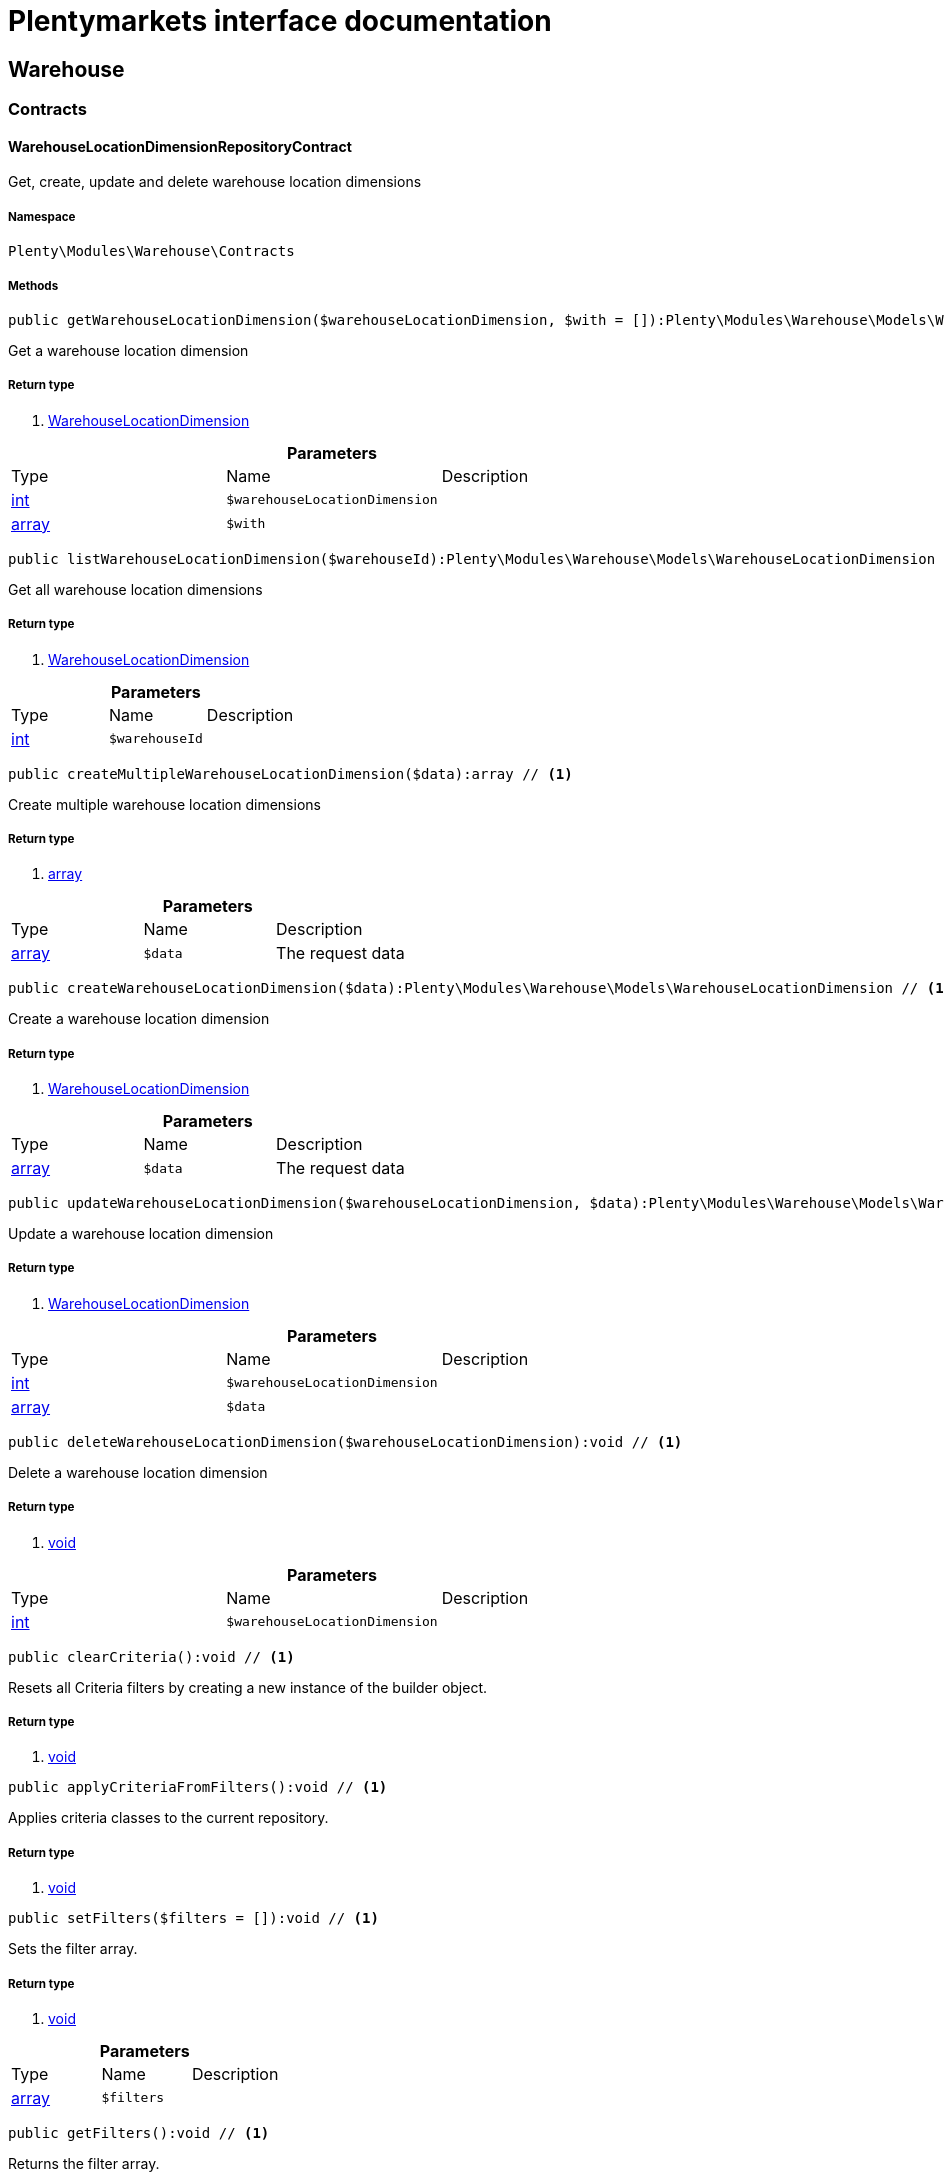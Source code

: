 :table-caption!:
:example-caption!:
:source-highlighter: prettify
= Plentymarkets interface documentation


[[warehouse_warehouse]]
== Warehouse

[[warehouse_warehouse_contracts]]
===  Contracts
==== WarehouseLocationDimensionRepositoryContract

Get, create, update and delete warehouse location dimensions



===== Namespace

`Plenty\Modules\Warehouse\Contracts`






===== Methods

[source%nowrap, php]
----

public getWarehouseLocationDimension($warehouseLocationDimension, $with = []):Plenty\Modules\Warehouse\Models\WarehouseLocationDimension // <1>

----


    
Get a warehouse location dimension


===== Return type
    
<1> link:warehouse#warehouse_models_warehouselocationdimension[WarehouseLocationDimension^]

    

.*Parameters*
|===
|Type |Name |Description
|link:http://php.net/int[int^]
a|`$warehouseLocationDimension`
|

|link:http://php.net/array[array^]
a|`$with`
|
|===


[source%nowrap, php]
----

public listWarehouseLocationDimension($warehouseId):Plenty\Modules\Warehouse\Models\WarehouseLocationDimension // <1>

----


    
Get all warehouse location dimensions


===== Return type
    
<1> link:warehouse#warehouse_models_warehouselocationdimension[WarehouseLocationDimension^]

    

.*Parameters*
|===
|Type |Name |Description
|link:http://php.net/int[int^]
a|`$warehouseId`
|
|===


[source%nowrap, php]
----

public createMultipleWarehouseLocationDimension($data):array // <1>

----


    
Create multiple warehouse location dimensions


===== Return type
    
<1> link:http://php.net/array[array^]
    

.*Parameters*
|===
|Type |Name |Description
|link:http://php.net/array[array^]
a|`$data`
|The request data
|===


[source%nowrap, php]
----

public createWarehouseLocationDimension($data):Plenty\Modules\Warehouse\Models\WarehouseLocationDimension // <1>

----


    
Create a warehouse location dimension


===== Return type
    
<1> link:warehouse#warehouse_models_warehouselocationdimension[WarehouseLocationDimension^]

    

.*Parameters*
|===
|Type |Name |Description
|link:http://php.net/array[array^]
a|`$data`
|The request data
|===


[source%nowrap, php]
----

public updateWarehouseLocationDimension($warehouseLocationDimension, $data):Plenty\Modules\Warehouse\Models\WarehouseLocationDimension // <1>

----


    
Update a warehouse location dimension


===== Return type
    
<1> link:warehouse#warehouse_models_warehouselocationdimension[WarehouseLocationDimension^]

    

.*Parameters*
|===
|Type |Name |Description
|link:http://php.net/int[int^]
a|`$warehouseLocationDimension`
|

|link:http://php.net/array[array^]
a|`$data`
|
|===


[source%nowrap, php]
----

public deleteWarehouseLocationDimension($warehouseLocationDimension):void // <1>

----


    
Delete a warehouse location dimension


===== Return type
    
<1> link:miscellaneous#miscellaneous__void[void^]

    

.*Parameters*
|===
|Type |Name |Description
|link:http://php.net/int[int^]
a|`$warehouseLocationDimension`
|
|===


[source%nowrap, php]
----

public clearCriteria():void // <1>

----


    
Resets all Criteria filters by creating a new instance of the builder object.


===== Return type
    
<1> link:miscellaneous#miscellaneous__void[void^]

    

[source%nowrap, php]
----

public applyCriteriaFromFilters():void // <1>

----


    
Applies criteria classes to the current repository.


===== Return type
    
<1> link:miscellaneous#miscellaneous__void[void^]

    

[source%nowrap, php]
----

public setFilters($filters = []):void // <1>

----


    
Sets the filter array.


===== Return type
    
<1> link:miscellaneous#miscellaneous__void[void^]

    

.*Parameters*
|===
|Type |Name |Description
|link:http://php.net/array[array^]
a|`$filters`
|
|===


[source%nowrap, php]
----

public getFilters():void // <1>

----


    
Returns the filter array.


===== Return type
    
<1> link:miscellaneous#miscellaneous__void[void^]

    

[source%nowrap, php]
----

public getConditions():void // <1>

----


    
Returns a collection of parsed filters as Condition object


===== Return type
    
<1> link:miscellaneous#miscellaneous__void[void^]

    

[source%nowrap, php]
----

public clearFilters():void // <1>

----


    
Clears the filter array.


===== Return type
    
<1> link:miscellaneous#miscellaneous__void[void^]

    


==== WarehouseLocationLevelRepositoryContract

Get, create, update and delete warehouse location levels



===== Namespace

`Plenty\Modules\Warehouse\Contracts`






===== Methods

[source%nowrap, php]
----

public getWarehouseLocationLevel($warehouseLocationLevel):Plenty\Modules\Warehouse\Models\WarehouseLocationLevel // <1>

----


    
Get a warehouse location level


===== Return type
    
<1> link:warehouse#warehouse_models_warehouselocationlevel[WarehouseLocationLevel^]

    

.*Parameters*
|===
|Type |Name |Description
|link:http://php.net/int[int^]
a|`$warehouseLocationLevel`
|
|===


[source%nowrap, php]
----

public getWarehouseLocationLevelByName($warehouseLocationLevelName, $dimensionId, $parentId):Plenty\Modules\Warehouse\Models\WarehouseLocationLevel // <1>

----


    
Get a warehouse location level


===== Return type
    
<1> link:warehouse#warehouse_models_warehouselocationlevel[WarehouseLocationLevel^]

    

.*Parameters*
|===
|Type |Name |Description
|link:http://php.net/string[string^]
a|`$warehouseLocationLevelName`
|

|link:http://php.net/int[int^]
a|`$dimensionId`
|

|link:http://php.net/int[int^]
a|`$parentId`
|
|===


[source%nowrap, php]
----

public getWarehouseLocationLevelOnlyByName($warehouseLocationLevelName):Plenty\Modules\Warehouse\Models\WarehouseLocationLevel // <1>

----


    
Get a warehouse location level only by name.


===== Return type
    
<1> link:warehouse#warehouse_models_warehouselocationlevel[WarehouseLocationLevel^]

    

.*Parameters*
|===
|Type |Name |Description
|link:http://php.net/string[string^]
a|`$warehouseLocationLevelName`
|
|===


[source%nowrap, php]
----

public listWarehouseLocationLevels($filters = [], $warehouseId = null):array // <1>

----


    
Get a list of warehouse location levels


===== Return type
    
<1> link:http://php.net/array[array^]
    

.*Parameters*
|===
|Type |Name |Description
|link:http://php.net/array[array^]
a|`$filters`
|

|link:http://php.net/int[int^]
a|`$warehouseId`
|
|===


[source%nowrap, php]
----

public createWarehouseLocationLevel($data, $apiMode = false):Plenty\Modules\Warehouse\Models\WarehouseLocationLevel // <1>

----


    
Create a warehouse location level


===== Return type
    
<1> link:warehouse#warehouse_models_warehouselocationlevel[WarehouseLocationLevel^]

    

.*Parameters*
|===
|Type |Name |Description
|link:http://php.net/array[array^]
a|`$data`
|The request data

|link:http://php.net/bool[bool^]
a|`$apiMode`
|If the location is created using a route
|===


[source%nowrap, php]
----

public updateWarehouseLocationLevel($warehouseLocationLevel, $data):Plenty\Modules\Warehouse\Models\WarehouseLocationLevel // <1>

----


    
Update a warehouse location level


===== Return type
    
<1> link:warehouse#warehouse_models_warehouselocationlevel[WarehouseLocationLevel^]

    

.*Parameters*
|===
|Type |Name |Description
|link:http://php.net/int[int^]
a|`$warehouseLocationLevel`
|

|link:http://php.net/array[array^]
a|`$data`
|
|===


[source%nowrap, php]
----

public deleteWarehouseLocationLevel($warehouseLocationLevel):void // <1>

----


    
Delete a warehouse location level


===== Return type
    
<1> link:miscellaneous#miscellaneous__void[void^]

    

.*Parameters*
|===
|Type |Name |Description
|link:http://php.net/int[int^]
a|`$warehouseLocationLevel`
|
|===


[source%nowrap, php]
----

public getWarehouseStructure($warehouseId, $data = []):void // <1>

----


    
Get a warehouse structure.


===== Return type
    
<1> link:miscellaneous#miscellaneous__void[void^]

    

.*Parameters*
|===
|Type |Name |Description
|link:http://php.net/int[int^]
a|`$warehouseId`
|

|link:http://php.net/array[array^]
a|`$data`
|
|===


[source%nowrap, php]
----

public moveWarehouseLocationLevelPosition($data):void // <1>

----


    
Move a warehouse location level position


===== Return type
    
<1> link:miscellaneous#miscellaneous__void[void^]

    

.*Parameters*
|===
|Type |Name |Description
|link:http://php.net/array[array^]
a|`$data`
|The request data
|===


[source%nowrap, php]
----

public getWarehouseStructureMoving($warehouseId, $data):void // <1>

----


    
Get a warehouse structure moving.


===== Return type
    
<1> link:miscellaneous#miscellaneous__void[void^]

    

.*Parameters*
|===
|Type |Name |Description
|link:http://php.net/int[int^]
a|`$warehouseId`
|

|link:http://php.net/array[array^]
a|`$data`
|
|===


[source%nowrap, php]
----

public clearCriteria():void // <1>

----


    
Resets all Criteria filters by creating a new instance of the builder object.


===== Return type
    
<1> link:miscellaneous#miscellaneous__void[void^]

    

[source%nowrap, php]
----

public applyCriteriaFromFilters():void // <1>

----


    
Applies criteria classes to the current repository.


===== Return type
    
<1> link:miscellaneous#miscellaneous__void[void^]

    

[source%nowrap, php]
----

public setFilters($filters = []):void // <1>

----


    
Sets the filter array.


===== Return type
    
<1> link:miscellaneous#miscellaneous__void[void^]

    

.*Parameters*
|===
|Type |Name |Description
|link:http://php.net/array[array^]
a|`$filters`
|
|===


[source%nowrap, php]
----

public getFilters():void // <1>

----


    
Returns the filter array.


===== Return type
    
<1> link:miscellaneous#miscellaneous__void[void^]

    

[source%nowrap, php]
----

public getConditions():void // <1>

----


    
Returns a collection of parsed filters as Condition object


===== Return type
    
<1> link:miscellaneous#miscellaneous__void[void^]

    

[source%nowrap, php]
----

public clearFilters():void // <1>

----


    
Clears the filter array.


===== Return type
    
<1> link:miscellaneous#miscellaneous__void[void^]

    


==== WarehouseLocationRepositoryContract

Get, create, update and delete warehouse locations



===== Namespace

`Plenty\Modules\Warehouse\Contracts`






===== Methods

[source%nowrap, php]
----

public getWarehouseLocation($warehouseLocation):Plenty\Modules\Warehouse\Models\WarehouseLocation // <1>

----


    
Get a warehouse location


===== Return type
    
<1> link:warehouse#warehouse_models_warehouselocation[WarehouseLocation^]

    

.*Parameters*
|===
|Type |Name |Description
|link:http://php.net/int[int^]
a|`$warehouseLocation`
|
|===


[source%nowrap, php]
----

public listWarehouseLocations($page = 1, $itemsPerPage = 50, $paginate = 1, $filters = [], $warehouseId = null, $with = []):Plenty\Repositories\Models\PaginatedResult // <1>

----


    
Get all warehouse locations


===== Return type
    
<1> link:miscellaneous#miscellaneous_models_paginatedresult[PaginatedResult^]

    

.*Parameters*
|===
|Type |Name |Description
|link:http://php.net/int[int^]
a|`$page`
|

|link:http://php.net/int[int^]
a|`$itemsPerPage`
|

|link:http://php.net/int[int^]
a|`$paginate`
|

|link:http://php.net/array[array^]
a|`$filters`
|

|link:http://php.net/int[int^]
a|`$warehouseId`
|

|link:http://php.net/array[array^]
a|`$with`
|
|===


[source%nowrap, php]
----

public listWarehouseLocationsByLevelId($warehouseId, $levelId):void // <1>

----


    
List warehouse locations by levelId


===== Return type
    
<1> link:miscellaneous#miscellaneous__void[void^]

    

.*Parameters*
|===
|Type |Name |Description
|link:http://php.net/int[int^]
a|`$warehouseId`
|

|link:http://php.net/int[int^]
a|`$levelId`
|
|===


[source%nowrap, php]
----

public getWarehouseLocationByLabel($label):Plenty\Modules\Warehouse\Models\WarehouseLocation // <1>

----


    
Get first warehouse location matching the given label
Gets the first warehouse location matching the given label. The label must be specified.


===== Return type
    
<1> link:warehouse#warehouse_models_warehouselocation[WarehouseLocation^]

    

.*Parameters*
|===
|Type |Name |Description
|link:http://php.net/string[string^]
a|`$label`
|
|===


[source%nowrap, php]
----

public createWarehouseLocation($data):Plenty\Modules\Warehouse\Models\WarehouseLocation // <1>

----


    
Create a warehouse location


===== Return type
    
<1> link:warehouse#warehouse_models_warehouselocation[WarehouseLocation^]

    

.*Parameters*
|===
|Type |Name |Description
|link:http://php.net/array[array^]
a|`$data`
|The request data
|===


[source%nowrap, php]
----

public updateWarehouseLocation($warehouseLocation, $data):Plenty\Modules\Warehouse\Models\WarehouseLocation // <1>

----


    
Update a warehouse location


===== Return type
    
<1> link:warehouse#warehouse_models_warehouselocation[WarehouseLocation^]

    

.*Parameters*
|===
|Type |Name |Description
|link:http://php.net/int[int^]
a|`$warehouseLocation`
|

|link:http://php.net/array[array^]
a|`$data`
|
|===


[source%nowrap, php]
----

public deleteWarehouseLocation($warehouseLocation):void // <1>

----


    
Delete a warehouse location


===== Return type
    
<1> link:miscellaneous#miscellaneous__void[void^]

    

.*Parameters*
|===
|Type |Name |Description
|link:http://php.net/int[int^]
a|`$warehouseLocation`
|
|===


[source%nowrap, php]
----

public deleteMultipleWarehouseLocations($warehouseLocationIds):void // <1>

----


    
Delete multiple warehouse locations


===== Return type
    
<1> link:miscellaneous#miscellaneous__void[void^]

    

.*Parameters*
|===
|Type |Name |Description
|link:http://php.net/array[array^]
a|`$warehouseLocationIds`
|
|===


[source%nowrap, php]
----

public executeGroupFunction($data):array // <1>

----


    
Edit the purpose and status for a group of storage locations


===== Return type
    
<1> link:http://php.net/array[array^]
    

.*Parameters*
|===
|Type |Name |Description
|link:http://php.net/array[array^]
a|`$data`
|
|===


[source%nowrap, php]
----

public generateWarehouseLocationLabel($warehouseId, $warehouseLocationIds):array // <1>

----


    
Generate warehouse location labels


===== Return type
    
<1> link:http://php.net/array[array^]
    

.*Parameters*
|===
|Type |Name |Description
|link:http://php.net/int[int^]
a|`$warehouseId`
|

|link:http://php.net/array[array^]
a|`$warehouseLocationIds`
|
|===


[source%nowrap, php]
----

public moveWarehouseLocationPosition($data):void // <1>

----


    
Move a warehouse location position


===== Return type
    
<1> link:miscellaneous#miscellaneous__void[void^]

    

.*Parameters*
|===
|Type |Name |Description
|link:http://php.net/array[array^]
a|`$data`
|The request data
|===


[source%nowrap, php]
----

public listWarehouseLocationStock($page = 1, $itemsPerPage = 50, $paginate = 1, $filters = [], $warehouseLocationId = null, $with = []):Plenty\Repositories\Models\PaginatedResult // <1>

----


    
Get all warehouse locations stock


===== Return type
    
<1> link:miscellaneous#miscellaneous_models_paginatedresult[PaginatedResult^]

    

.*Parameters*
|===
|Type |Name |Description
|link:http://php.net/int[int^]
a|`$page`
|

|link:http://php.net/int[int^]
a|`$itemsPerPage`
|

|link:http://php.net/int[int^]
a|`$paginate`
|

|link:http://php.net/array[array^]
a|`$filters`
|

|link:http://php.net/int[int^]
a|`$warehouseLocationId`
|

|link:http://php.net/array[array^]
a|`$with`
|
|===


[source%nowrap, php]
----

public getWarehouseLocationAvailability($warehouseLocationId):array // <1>

----


    
Get availability for storage location


===== Return type
    
<1> link:http://php.net/array[array^]
    

.*Parameters*
|===
|Type |Name |Description
|link:http://php.net/int[int^]
a|`$warehouseLocationId`
|
|===


[source%nowrap, php]
----

public clearCriteria():void // <1>

----


    
Resets all Criteria filters by creating a new instance of the builder object.


===== Return type
    
<1> link:miscellaneous#miscellaneous__void[void^]

    

[source%nowrap, php]
----

public applyCriteriaFromFilters():void // <1>

----


    
Applies criteria classes to the current repository.


===== Return type
    
<1> link:miscellaneous#miscellaneous__void[void^]

    

[source%nowrap, php]
----

public setFilters($filters = []):void // <1>

----


    
Sets the filter array.


===== Return type
    
<1> link:miscellaneous#miscellaneous__void[void^]

    

.*Parameters*
|===
|Type |Name |Description
|link:http://php.net/array[array^]
a|`$filters`
|
|===


[source%nowrap, php]
----

public getFilters():void // <1>

----


    
Returns the filter array.


===== Return type
    
<1> link:miscellaneous#miscellaneous__void[void^]

    

[source%nowrap, php]
----

public getConditions():void // <1>

----


    
Returns a collection of parsed filters as Condition object


===== Return type
    
<1> link:miscellaneous#miscellaneous__void[void^]

    

[source%nowrap, php]
----

public clearFilters():void // <1>

----


    
Clears the filter array.


===== Return type
    
<1> link:miscellaneous#miscellaneous__void[void^]

    

[[warehouse_warehouse_models]]
===  Models
==== WarehouseLocation

The warehouse location model.



===== Namespace

`Plenty\Modules\Warehouse\Models`





.Properties
|===
|Type |Name |Description

|link:http://php.net/int[int^]
    |id
    |The ID of the warehouse location
|link:http://php.net/int[int^]
    |levelId
    |The level ID of the warehouse location
|link:http://php.net/string[string^]
    |label
    |The label of the warehouse location
|link:http://php.net/string[string^]
    |purposeKey
    |The purpose key of the warehouse location
|link:http://php.net/string[string^]
    |statusKey
    |The status key of the warehouse location
|link:http://php.net/int[int^]
    |position
    |The position of the warehouse location
|link:http://php.net/string[string^]
    |fullLabel
    |The label with level path name
|link:http://php.net/string[string^]
    |type
    |The type of the warehouse location (array values: 'small','medium','large','europallet')
|link:http://php.net/string[string^]
    |notes
    |The notes of the warehouse location
|link:miscellaneous#miscellaneous__[^]

    |createdAt
    |The date when the warehouse location was created
|link:miscellaneous#miscellaneous__[^]

    |updatedAt
    |The date when the warehouse location was last updated
|link:warehouse#warehouse_models_warehouselocationlevel[WarehouseLocationLevel^]

    |warehouseLocationLevel
    |The level from warehouse location.
|===


===== Methods

[source%nowrap, php]
----

public toArray()

----


    
Returns this model as an array.




==== WarehouseLocationDimension

The warehouse location dimension model.



===== Namespace

`Plenty\Modules\Warehouse\Models`





.Properties
|===
|Type |Name |Description

|link:http://php.net/int[int^]
    |id
    |The ID of the warehouse location dimension
|link:http://php.net/int[int^]
    |parentId
    |The parent ID of the warehouse location dimension
|link:http://php.net/int[int^]
    |warehouseId
    |The warehouse ID of the warehouse location dimension
|link:http://php.net/int[int^]
    |level
    |The level of the warehouse location dimension
|link:http://php.net/string[string^]
    |name
    |The name of the warehouse location dimension
|link:http://php.net/string[string^]
    |shortcut
    |The shortcut of the warehouse location dimension
|link:http://php.net/string[string^]
    |separator
    |The separator of the warehouse location dimension
|link:http://php.net/int[int^]
    |displayInName
    |If true, the dimension prefix will be shown in the storage location name
|link:http://php.net/int[int^]
    |isActiveForPickupPath
    |Active flag for pickup path of the warehouse location dimension
|link:miscellaneous#miscellaneous__[^]

    |createdAt
    |Date when the warehouse location dimension was created
|link:miscellaneous#miscellaneous__[^]

    |updatedAt
    |Date when the warehouse location dimension was last updated
|link:http://php.net/array[array^]
    |warehouseLocationLevel
    |The linked warehouse location level
|===


===== Methods

[source%nowrap, php]
----

public toArray()

----


    
Returns this model as an array.




==== WarehouseLocationLevel

The warehouse location level model.



===== Namespace

`Plenty\Modules\Warehouse\Models`





.Properties
|===
|Type |Name |Description

|link:http://php.net/int[int^]
    |id
    |The ID of the warehouse location level
|link:http://php.net/int[int^]
    |parentId
    |The parent ID of the warehouse location level
|link:http://php.net/int[int^]
    |dimensionId
    |The warehouse location dimension id of the warehouse location level
|link:http://php.net/int[int^]
    |position
    |The position of the warehouse location level
|link:http://php.net/string[string^]
    |name
    |The name of the warehouse location level
|link:http://php.net/string[string^]
    |type
    |The type of the warehouse location ['small','medium','large','europallet']
|link:http://php.net/string[string^]
    |pathName
    |The complete path name from the level
|link:miscellaneous#miscellaneous__[^]

    |createdAt
    |The date when the warehouse location level was created
|link:miscellaneous#miscellaneous__[^]

    |updatedAt
    |The date when the warehouse location level was last updated
|link:warehouse#warehouse_models_warehouselocationlevel[WarehouseLocationLevel^]

    |parent
    |The parent warehouse location level if existing
|link:http://php.net/array[array^]
    |children
    |The children warehouse location level if existing
|link:http://php.net/array[array^]
    |warehouseLocation
    |The linked warehouse location
|link:warehouse#warehouse_models_warehouselocationdimension[WarehouseLocationDimension^]

    |warehouseLocationDimension
    |The linked warehouse location dimension
|===


===== Methods

[source%nowrap, php]
----

public toArray()

----


    
Returns this model as an array.



